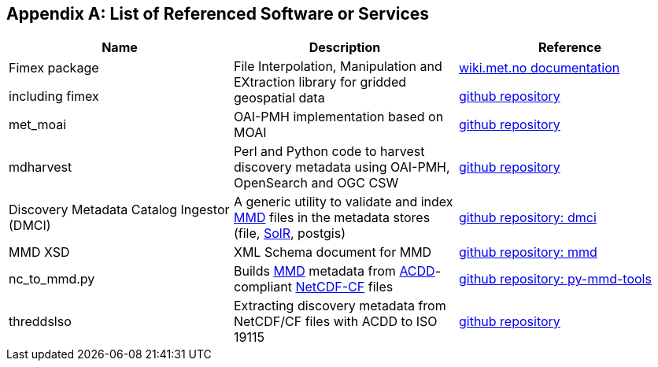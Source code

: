 [[appendixa]]
== Appendix A: List of Referenced Software or Services 

//this list is currently METNorway specific. Should perhaps be split in software and services from S-EnDA (general) and a partner specific part. 
// when the general part of the document is finished, check where these are referenced.

[%header, cols=3*]
|===
|Name
|Description
|Reference

|Fimex package

including fimex
|File Interpolation, Manipulation and EXtraction library for gridded geospatial data
|https://wiki.met.no/fimex/start[wiki.met.no documentation]

https://github.com/metno/fimex[github repository]

|met_moai
|OAI-PMH implementation based on MOAI
|https://github.com/metno/met_moai[github repository]

|mdharvest
|Perl and Python code to harvest discovery metadata using OAI-PMH, OpenSearch and OGC CSW
|https://github.com/steingod/mdharvest[github repository]

|Discovery Metadata Catalog Ingestor (DMCI)
|A generic utility to validate and index <<mmd,MMD>> files in the metadata stores (file, <<solr,SolR>>, postgis)
|https://github.com/metno/discovery-metadata-catalog-ingestor[github repository: dmci]

|MMD XSD
|XML Schema document for MMD
|https://github.com/metno/mmd/tree/master/xsd[github repository: mmd]

|nc_to_mmd.py
|Builds <<mmd,MMD>> metadata from <<acdd,ACDD>>-compliant <<netcdf,NetCDF-CF>> files
|https://github.com/metno/py-mmd-tools[github repository: py-mmd-tools]

|threddslso
|Extracting discovery metadata from NetCDF/CF files with ACDD to ISO 19115
|https://github.com/Unidata/threddsIso[github repository]
|===

